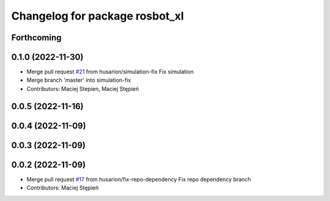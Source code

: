 ^^^^^^^^^^^^^^^^^^^^^^^^^^^^^^^
Changelog for package rosbot_xl
^^^^^^^^^^^^^^^^^^^^^^^^^^^^^^^

Forthcoming
-----------

0.1.0 (2022-11-30)
------------------
* Merge pull request `#21 <https://github.com/husarion/rosbot_xl_ros/issues/21>`_ from husarion/simulation-fix
  Fix simulation
* Merge branch 'master' into simulation-fix
* Contributors: Maciej Stepien, Maciej Stępień

0.0.5 (2022-11-16)
------------------

0.0.4 (2022-11-09)
------------------

0.0.3 (2022-11-09)
------------------

0.0.2 (2022-11-09)
------------------
* Merge pull request `#17 <https://github.com/husarion/rosbot_xl_ros/issues/17>`_ from husarion/fix-repo-dependency
  Fix repo dependency branch
* Contributors: Maciej Stępień
